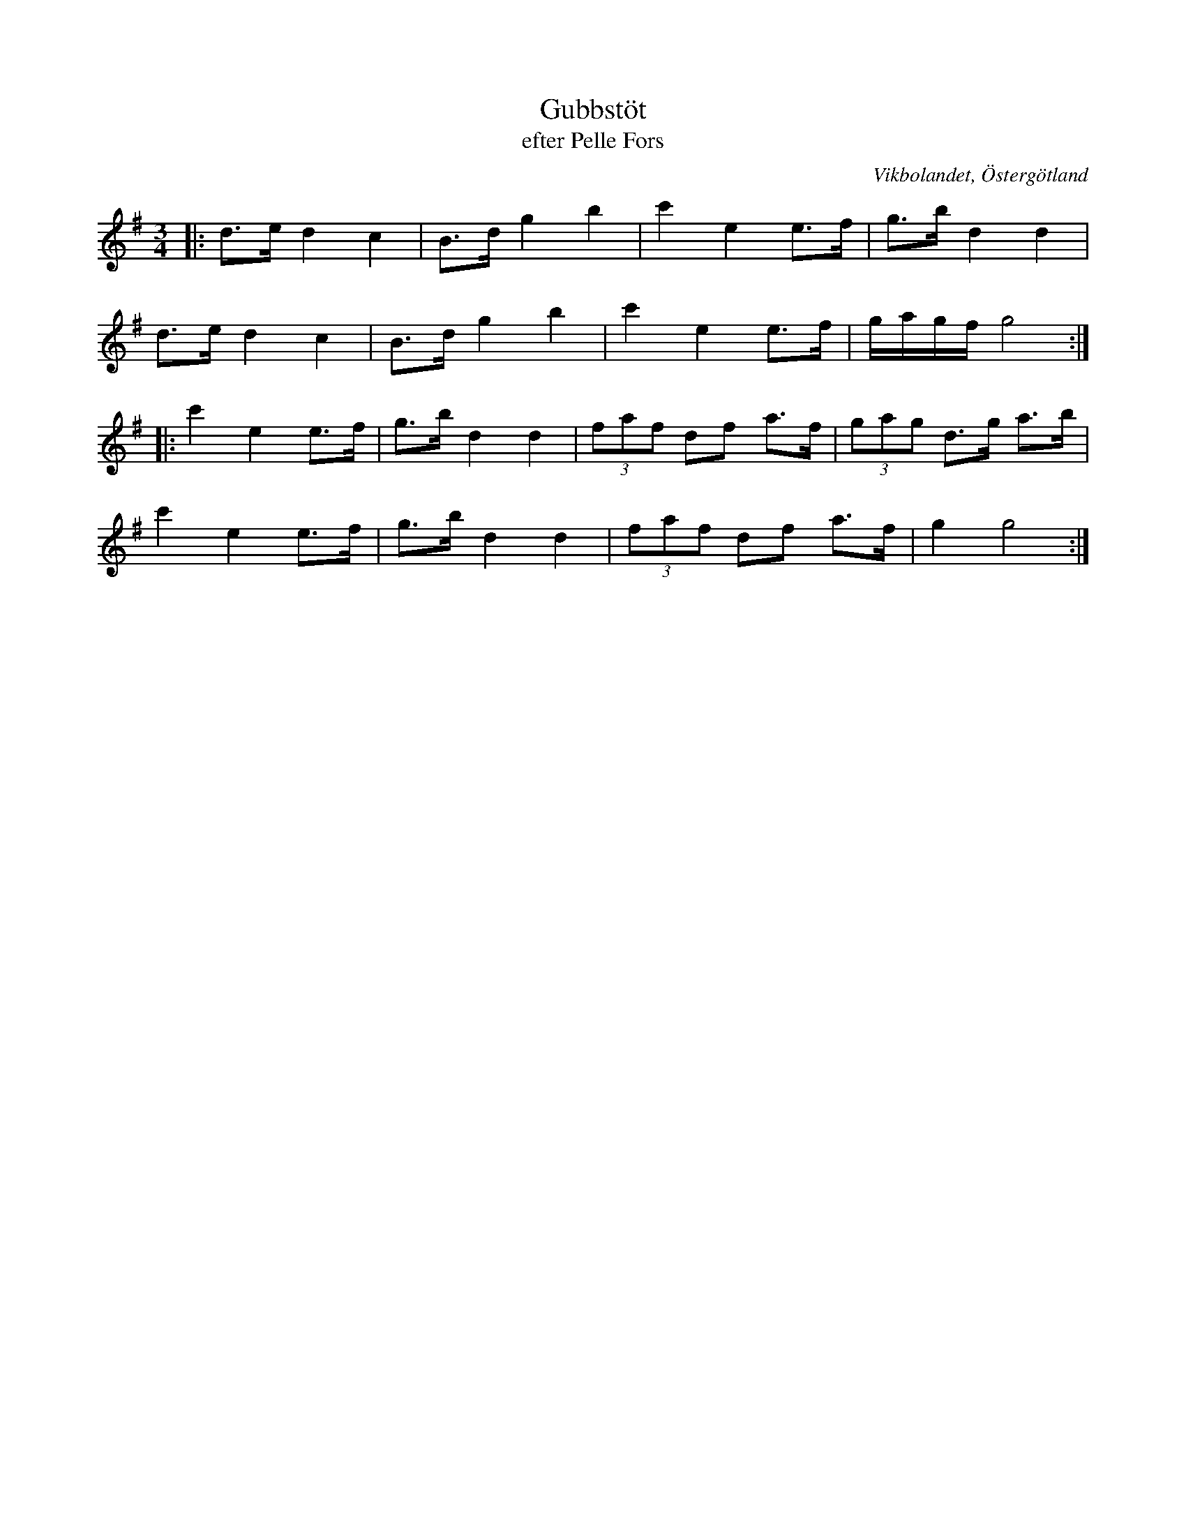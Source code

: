 %%abc-charset utf-8

X:39
T:Gubbstöt
T:efter Pelle Fors
R:Gubbstöt
O:Vikbolandet, Östergötland
S:efter Pelle Fors
B:Låtar efter Pelle Fors
Z:Björn Ek 2009-01-01
M:3/4
L:1/8
K:G
%
|:d>e d2 c2|B>d g2 b2|c'2 e2 e>f|g>b d2 d2   |
d>e d2 c2  |B>d g2 b2|c'2 e2 e>f|g/a/g/f/ g4:|
%
|:c'2 e2 e>f|g>b d2 d2|(3faf df a>f|(3gag d>g a>b|
c'2 e2 e>f|g>b d2 d2|(3faf df a>f|g2 g4:|
%

